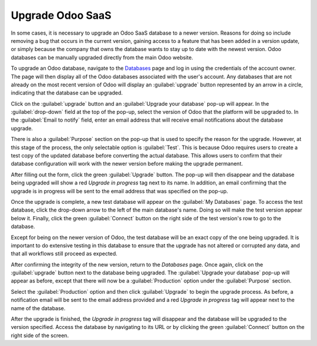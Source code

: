 =================
Upgrade Odoo SaaS
=================

In some cases, it is necessary to upgrade an Odoo SaaS database to a newer version. Reasons for
doing so include removing a bug that occurs in the current version, gaining access to a feature that
has been added in a version update, or simply because the company that owns the database wants to
stay up to date with the newest version. Odoo databases can be manually upgraded directly from the
main Odoo website.

To upgrade an Odoo database, navigate to the `Databases <https://www.odoo.com/my/databases>`_ page
and log in using the credentials of the account owner. The page will then display all of the Odoo
databases associated with the user's account. Any databases that are not already on the most recent
version of Odoo will display an :guilabel:`upgrade` button represented by an arrow in a circle,
indicating that the database can be upgraded.

.. image:: odoo_online/databases-page.png
   :align: center
   :alt: The My Databases page with an upgrade button next to the name of a database.

Click on the :guilabel:`upgrade` button and an :guilabel:`Upgrade your database` pop-up will appear.
In the :guilabel:`drop-down` field at the top of the pop-up, select the version of Odoo that the
platform will be upgraded to. In the :guilabel:`Email to notify` field, enter an email address that
will receive email notifications about the database upgrade.

There is also a :guilabel:`Purpose` section on the pop-up that is used to specify the reason for the
upgrade. However, at this stage of the process, the only selectable option is :guilabel:`Test`. This
is because Odoo requires users to create a test copy of the updated database before converting the
actual database. This allows users to confirm that their database configuration will work with the
newer version before making the upgrade permanent.

.. image:: odoo_online/upgrade-pop-up.png
   :align: center
   :alt: The "Upgrade your database" pop-up.

After filling out the form, click the green :guilabel:`Upgrade` button. The pop-up will then
disappear and the database being upgraded will show a red *Upgrade in progress* tag next to its
name. In addition, an email confirming that the upgrade is in progress will be sent to the email
address that was specified on the pop-up.

.. image:: odoo_online/upgrade-in-progress.png
   :align: center
   :alt: The "Upgrade in progress" tag next to the database name.

Once the upgrade is complete, a new test database will appear on the :guilabel:`My Databases` page.
To access the test database, click the drop-down arrow to the left of the main database's name.
Doing so will make the test version appear below it. Finally, click the green :guilabel:`Connect`
button on the right side of the test version's row to go to the database.

.. image:: odoo_online/test-database.png
   :align: center
   :alt: A test database on the "My Databases" page.

Except for being on the newer version of Odoo, the test database will be an exact copy of the
one being upgraded. It is important to do extensive testing in this database to ensure that the
upgrade has not altered or corrupted any data, and that all workflows still proceed as expected.

After confirming the integrity of the new version, return to the *Databases* page. Once again,
click on the :guilabel:`upgrade` button next to the database being upgraded. The :guilabel:`Upgrade
your database` pop-up will appear as before, except that there will now be a :guilabel:`Production`
option under the :guilabel:`Purpose` section.

Select the :guilabel:`Production` option and then click :guilabel:`Upgrade` to begin the upgrade
process. As before, a notification email will be sent to the email address provided and a red
*Upgrade in progress* tag will appear next to the name of the database.

After the upgrade is finished, the *Upgrade in progress* tag will disappear and the database will be
upgraded to the version specified. Access the database by navigating to its URL or by clicking the
green :guilabel:`Connect` button on the right side of the screen.
